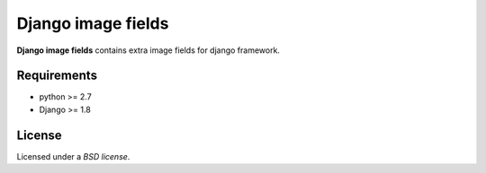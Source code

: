Django image fields
###################

.. _description:

**Django image fields** contains extra image fields for django framework.

.. _requirements:

Requirements
============

- python >= 2.7
- Django >= 1.8

License
=======

Licensed under a `BSD license`.
